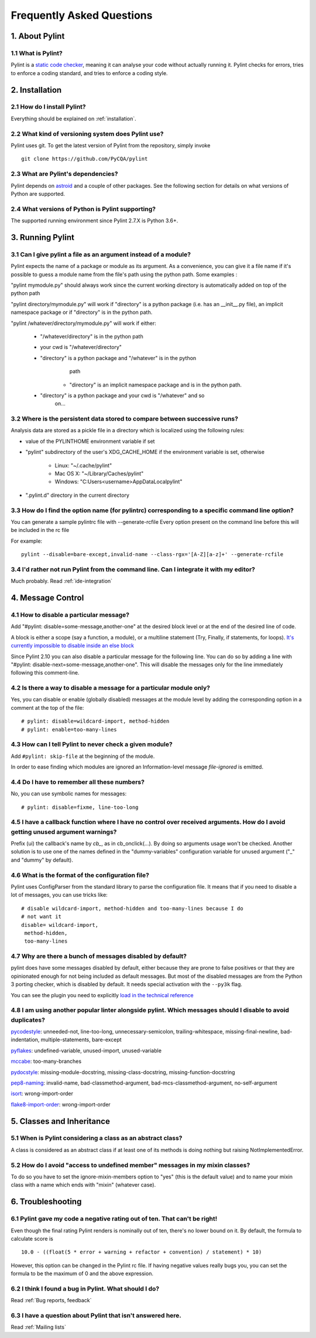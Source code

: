 .. -*- coding: utf-8 -*-

.. _faq:

==========================
Frequently Asked Questions
==========================

1. About Pylint
===============

1.1 What is Pylint?
--------------------

Pylint is a `static code checker`_, meaning it can analyse your code without
actually running it. Pylint checks for errors, tries to enforce a coding
standard, and tries to enforce a coding style.

.. _`static code checker`: https://en.wikipedia.org/wiki/Static_code_analysis


2. Installation
===============

2.1 How do I install Pylint?
----------------------------

Everything should be explained on :ref:`installation`.

2.2 What kind of versioning system does Pylint use?
---------------------------------------------------

Pylint uses git. To get the latest version of Pylint from the repository, simply invoke ::

    git clone https://github.com/PyCQA/pylint

.. _git: https://git-scm.com/

2.3 What are Pylint's dependencies?
-----------------------------------

Pylint depends on astroid_ and a couple of other packages.
See the following section for details on what versions of Python are
supported.

.. _`astroid`: https://github.com/PyCQA/astroid

2.4 What versions of Python is Pylint supporting?
--------------------------------------------------

The supported running environment since Pylint 2.7.X is Python 3.6+.


3. Running Pylint
=================

3.1 Can I give pylint a file as an argument instead of a module?
-----------------------------------------------------------------

Pylint expects the name of a package or module as its argument. As a
convenience, you can give it a file name if it's possible to guess a module name from
the file's path using the python path. Some examples :

"pylint mymodule.py" should always work since the current working
directory is automatically added on top of the python path

"pylint directory/mymodule.py" will work if "directory" is a python
package (i.e. has an __init__.py file), an implicit namespace package
or if "directory" is in the python path.

"pylint /whatever/directory/mymodule.py" will work if either:

    - "/whatever/directory" is in the python path

    - your cwd is "/whatever/directory"

    - "directory" is a python package and "/whatever" is in the python
          path

        - "directory" is an implicit namespace package and is in the python path.

    - "directory" is a python package and your cwd is "/whatever" and so
          on...

3.2 Where is the persistent data stored to compare between successive runs?
----------------------------------------------------------------------------

Analysis data are stored as a pickle file in a directory which is
localized using the following rules:

* value of the PYLINTHOME environment variable if set

* "pylint" subdirectory of the user's XDG_CACHE_HOME if the environment variable is set, otherwise

        - Linux: "~/.cache/pylint"

        - Mac OS X: "~/Library/Caches/pylint"

        - Windows: "C:\Users\<username>\AppData\Local\pylint"

* ".pylint.d" directory in the current directory

3.3 How do I find the option name (for pylintrc) corresponding to a specific command line option?
--------------------------------------------------------------------------------------------------------

You can generate a sample pylintrc file with --generate-rcfile
Every option present on the command line before this will be included in
the rc file

For example::

    pylint --disable=bare-except,invalid-name --class-rgx='[A-Z][a-z]+' --generate-rcfile

3.4 I'd rather not run Pylint from the command line. Can I integrate it with my editor?
---------------------------------------------------------------------------------------

Much probably. Read :ref:`ide-integration`


4. Message Control
==================

4.1 How to disable a particular message?
-----------------------------------------------------------

Add "#pylint: disable=some-message,another-one" at the desired block level
or at the end of the desired line of code.

A block is either a scope (say a function, a module), or a multiline statement (Try, Finally, if statements, for loops).
`It's currently impossible to disable inside an else block`_

.. _`It's currently impossible to disable inside an else block`: https://github.com/PyCQA/pylint/issues/872

Since Pylint 2.10 you can also disable a particular message for the following line.
You can do so by adding a line with "#pylint: disable-next=some-message,another-one".
This will disable the messages only for the line immediately following this comment-line.

4.2 Is there a way to disable a message for a particular module only?
---------------------------------------------------------------------

Yes, you can disable or enable (globally disabled) messages at the
module level by adding the corresponding option in a comment at the
top of the file: ::

    # pylint: disable=wildcard-import, method-hidden
    # pylint: enable=too-many-lines

4.3 How can I tell Pylint to never check a given module?
--------------------------------------------------------

Add ``#pylint: skip-file`` at the beginning of the module.

In order to ease finding which modules are ignored an Information-level message
`file-ignored` is emitted.

4.4 Do I have to remember all these numbers?
--------------------------------------------

No, you can use symbolic names for messages::

    # pylint: disable=fixme, line-too-long


4.5 I have a callback function where I have no control over received arguments. How do I avoid getting unused argument warnings?
----------------------------------------------------------------------------------------------------------------------------------

Prefix (ui) the callback's name by `cb_`, as in cb_onclick(...). By
doing so arguments usage won't be checked. Another solution is to
use one of the names defined in the "dummy-variables" configuration
variable for unused argument ("_" and "dummy" by default).

4.6 What is the format of the configuration file?
---------------------------------------------------

Pylint uses ConfigParser from the standard library to parse the configuration
file.  It means that if you need to disable a lot of messages, you can use
tricks like: ::

    # disable wildcard-import, method-hidden and too-many-lines because I do
    # not want it
    disable= wildcard-import,
     method-hidden,
     too-many-lines


4.7 Why are there a bunch of messages disabled by default?
----------------------------------------------------------

pylint does have some messages disabled by default, either because
they are prone to false positives or that they are opinionated enough
for not being included as default messages. But most of the disabled
messages are from the Python 3 porting checker, which is disabled by
default. It needs special activation with the ``--py3k`` flag.

You can see the plugin you need to explicitly `load in the technical reference`_

.. _`load in the technical reference`: http://pylint.pycqa.org/en/latest/technical_reference/extensions.html?highlight=load%20plugin

4.8 I am using another popular linter alongside pylint. Which messages should I disable to avoid duplicates?
------------------------------------------------------------------------------------------------------------

pycodestyle_: unneeded-not, line-too-long, unnecessary-semicolon, trailing-whitespace, missing-final-newline, bad-indentation, multiple-statements, bare-except

pyflakes_: undefined-variable, unused-import, unused-variable

mccabe_: too-many-branches

pydocstyle_: missing-module-docstring, missing-class-docstring, missing-function-docstring

pep8-naming_: invalid-name, bad-classmethod-argument, bad-mcs-classmethod-argument, no-self-argument

isort_: wrong-import-order

flake8-import-order_: wrong-import-order

.. _`pycodestyle`: https://github.com/PyCQA/pycodestyle
.. _`pyflakes`: https://github.com/PyCQA/pyflakes
.. _`mccabe`: https://github.com/PyCQA/mccabe
.. _`pydocstyle`: https://github.com/PyCQA/pydocstyle
.. _`pep8-naming`: https://github.com/PyCQA/pep8-naming
.. _`isort`: https://github.com/pycqa/isort
.. _`flake8-import-order`: https://github.com/PyCQA/flake8-import-order


5. Classes and Inheritance
==========================


5.1 When is Pylint considering a class as an abstract class?
-------------------------------------------------------------

A class is considered as an abstract class if at least one of its
methods is doing nothing but raising NotImplementedError.

5.2 How do I avoid "access to undefined member" messages in my mixin classes?
-------------------------------------------------------------------------------

To do so you have to set the ignore-mixin-members option to
"yes" (this is the default value) and to name your mixin class with
a name which ends with "mixin" (whatever case).


6. Troubleshooting
==================

6.1 Pylint gave my code a negative rating out of ten. That can't be right!
--------------------------------------------------------------------------

Even though the final rating Pylint renders is nominally out of ten, there's no
lower bound on it. By default, the formula to calculate score is ::

    10.0 - ((float(5 * error + warning + refactor + convention) / statement) * 10)

However, this option can be changed in the Pylint rc file. If having negative
values really bugs you, you can set the formula to be the maximum of 0 and the
above expression.


6.2 I think I found a bug in Pylint. What should I do?
-------------------------------------------------------

Read :ref:`Bug reports, feedback`

6.3 I have a question about Pylint that isn't answered here.
------------------------------------------------------------

Read :ref:`Mailing lists`

